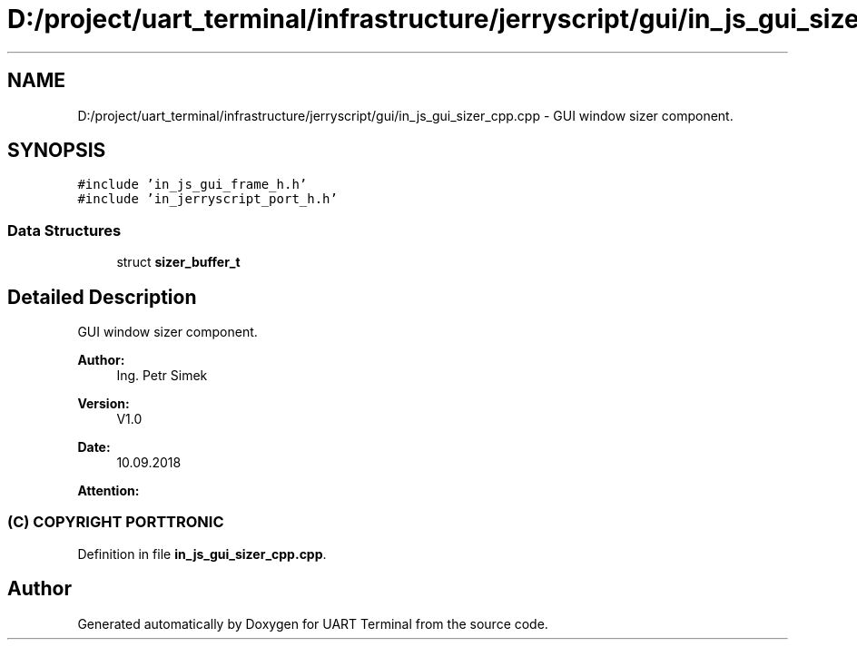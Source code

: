 .TH "D:/project/uart_terminal/infrastructure/jerryscript/gui/in_js_gui_sizer_cpp.cpp" 3 "Mon Apr 20 2020" "Version V2.0" "UART Terminal" \" -*- nroff -*-
.ad l
.nh
.SH NAME
D:/project/uart_terminal/infrastructure/jerryscript/gui/in_js_gui_sizer_cpp.cpp \- GUI window sizer component\&.  

.SH SYNOPSIS
.br
.PP
\fC#include 'in_js_gui_frame_h\&.h'\fP
.br
\fC#include 'in_jerryscript_port_h\&.h'\fP
.br

.SS "Data Structures"

.in +1c
.ti -1c
.RI "struct \fBsizer_buffer_t\fP"
.br
.in -1c
.SH "Detailed Description"
.PP 
GUI window sizer component\&. 


.PP
\fBAuthor:\fP
.RS 4
Ing\&. Petr Simek 
.RE
.PP
\fBVersion:\fP
.RS 4
V1\&.0 
.RE
.PP
\fBDate:\fP
.RS 4
10\&.09\&.2018 
.RE
.PP
\fBAttention:\fP
.RS 4
.SS "(C) COPYRIGHT PORTTRONIC"
.RE
.PP

.PP
Definition in file \fBin_js_gui_sizer_cpp\&.cpp\fP\&.
.SH "Author"
.PP 
Generated automatically by Doxygen for UART Terminal from the source code\&.
